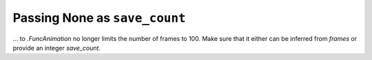 Passing None as ``save_count``
~~~~~~~~~~~~~~~~~~~~~~~~~~~~~~

... to `.FuncAnimation` no longer limits the number of frames to 100. Make
sure that it either can be inferred from *frames* or provide an integer
*save_count*.
